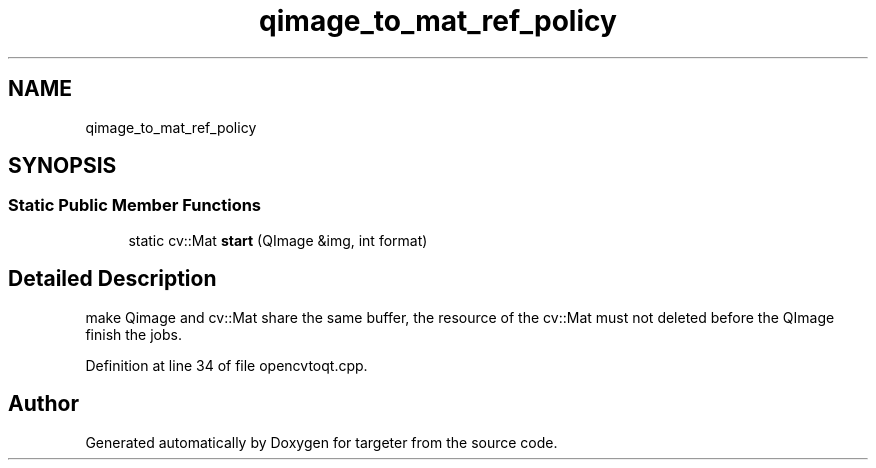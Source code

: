 .TH "qimage_to_mat_ref_policy" 3 "Fri Mar 17 2017" "Version 1" "targeter" \" -*- nroff -*-
.ad l
.nh
.SH NAME
qimage_to_mat_ref_policy
.SH SYNOPSIS
.br
.PP
.SS "Static Public Member Functions"

.in +1c
.ti -1c
.RI "static cv::Mat \fBstart\fP (QImage &img, int format)"
.br
.in -1c
.SH "Detailed Description"
.PP 
make Qimage and cv::Mat share the same buffer, the resource of the cv::Mat must not deleted before the QImage finish the jobs\&. 
.PP
Definition at line 34 of file opencvtoqt\&.cpp\&.

.SH "Author"
.PP 
Generated automatically by Doxygen for targeter from the source code\&.

